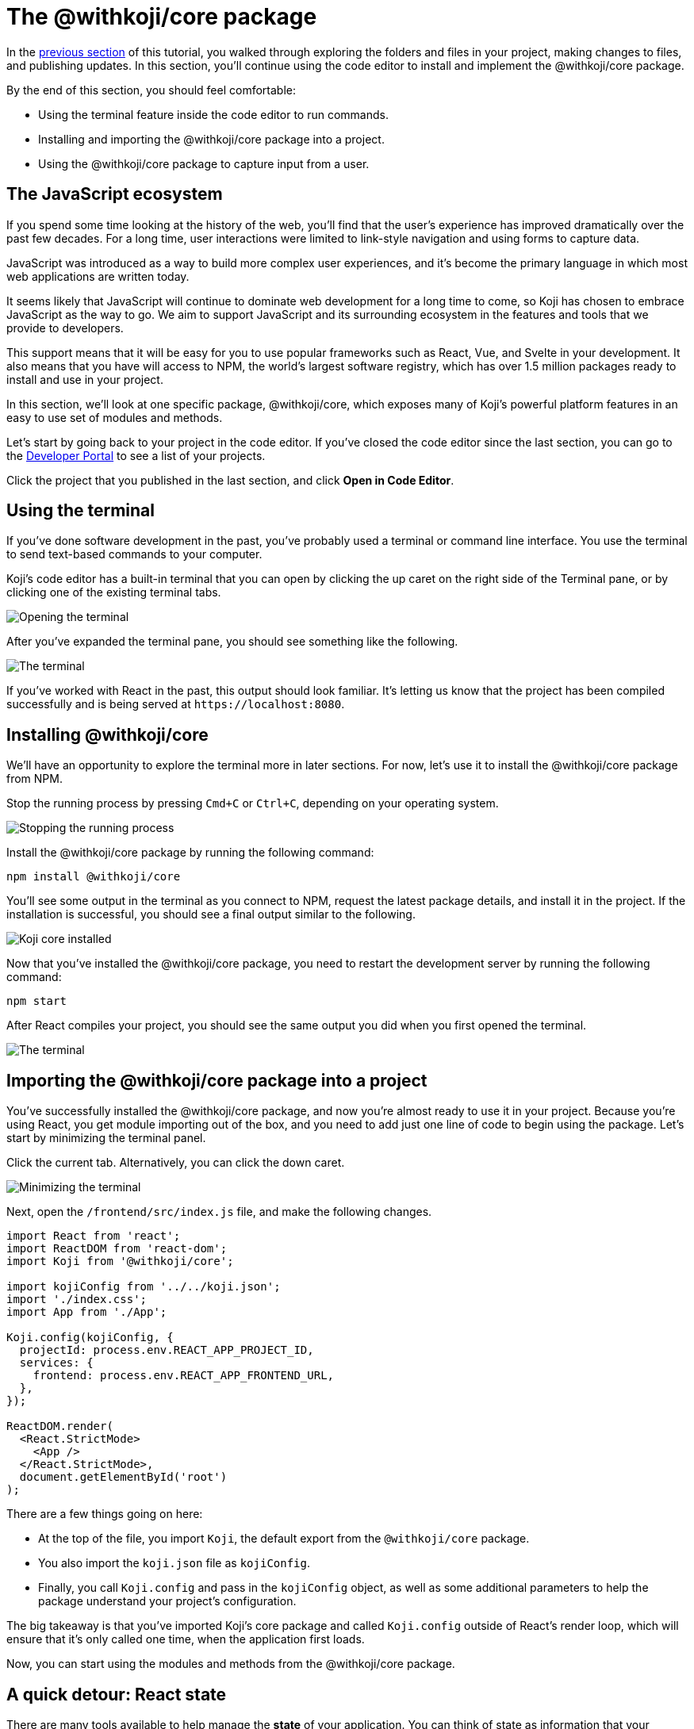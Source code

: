 = The @withkoji/core package
:page-slug: core-package
:page-description: Installing the @withkoji/core package and using it to capture user input.
:figure-caption!:

In the <<code-editor#,previous section>> of this tutorial, you walked through exploring the folders and files in your project, making changes to files, and publishing updates.
In this section, you’ll
// tag::description[]
continue using the code editor to install and implement the @withkoji/core package.
// end::description[]

By the end of this section, you should feel comfortable:

* Using the terminal feature inside the code editor to run commands.
* Installing and importing the @withkoji/core package into a project.
* Using the @withkoji/core package to capture input from a user.

== The JavaScript ecosystem

If you spend some time looking at the history of the web, you’ll find that the user’s experience has improved dramatically over the past few decades.
For a long time, user interactions were limited to link-style navigation and using forms to capture data.

JavaScript was introduced as a way to build more complex user experiences, and it's become the primary language in which most web applications are written today.

It seems likely that JavaScript will continue to dominate web development for a long time to come, so Koji has chosen to embrace JavaScript as the way to go.
We aim to support JavaScript and its surrounding ecosystem in the features and tools that we provide to developers.

This support means that it will be easy for you to use popular frameworks such as React, Vue, and Svelte in your development.
It also means that you have will access to NPM, the world's largest software registry, which has over 1.5 million packages ready to install and use in your project.

In this section, we’ll look at one specific package, @withkoji/core, which exposes many of Koji’s powerful platform features in an easy to use set of modules and methods.

Let’s start by going back to your project in the code editor.
If you’ve closed the code editor since the last section, you can go to the https://withkoji.com/developer/projects[Developer Portal] to see a list of your projects.

Click the project that you published in the last section, and click *Open in Code Editor*.

== Using the terminal

If you’ve done software development in the past, you’ve probably used a terminal or command line interface.
You use the terminal to send text-based commands to your computer.

Koji’s code editor has a built-in terminal that you can open by clicking the up caret on the right side of the Terminal pane, or by clicking one of the existing terminal tabs.

image::CP_02_opening-the-terminal.png[Opening the terminal]

After you’ve expanded the terminal pane, you should see something like the following.

image::CP_02_the-terminal.png[The terminal]

If you’ve worked with React in the past, this output should look familiar.
It’s letting us know that the project has been compiled successfully and is being served at `\https://localhost:8080`.

== Installing @withkoji/core

We’ll have an opportunity to explore the terminal more in later sections.
For now, let's use it to install the @withkoji/core package from NPM.

Stop the running process by pressing `Cmd+C` or `Ctrl+C`, depending on your operating system.

image::CP_03_stop-the-running-process.png[Stopping the running process]

Install the @withkoji/core package by running the following command:

`npm install @withkoji/core`

You'll see some output in the terminal as you connect to NPM, request the latest package details, and install it in the project.
If the installation is successful, you should see a final output similar to the following.

image::CP_03_koji-core-installed.png[Koji core installed]

Now that you’ve installed the @withkoji/core package, you need to restart the development server by running the following command:

`npm start`

After React compiles your project, you should see the same output you did when you first opened the terminal.

image::CP_03_the-terminal.png[The terminal]

== Importing the @withkoji/core package into a project

You’ve successfully installed the @withkoji/core package, and now you're almost ready to use it in your project.
Because you’re using React, you get module importing out of the box, and you need to add just one line of code to begin using the package.
Let’s start by minimizing the terminal panel.

Click the current tab.
Alternatively, you can click the down caret.

image::CP_04_minimize-terminal.png[Minimizing the terminal]

Next, open the `/frontend/src/index.js` file, and make the following changes.

[source, javascript]
----
import React from 'react';
import ReactDOM from 'react-dom';
import Koji from '@withkoji/core';

import kojiConfig from '../../koji.json';
import './index.css';
import App from './App';

Koji.config(kojiConfig, {
  projectId: process.env.REACT_APP_PROJECT_ID,
  services: {
    frontend: process.env.REACT_APP_FRONTEND_URL,
  },
});

ReactDOM.render(
  <React.StrictMode>
    <App />
  </React.StrictMode>,
  document.getElementById('root')
);
----

There are a few things going on here:

* At the top of the file, you import `Koji`, the default export from the `@withkoji/core` package.

* You also import the `koji.json` file as `kojiConfig`.

* Finally, you call `Koji.config` and pass in the `kojiConfig` object, as well as some additional parameters to help the package understand your project's configuration.

The big takeaway is that you’ve imported Koji's core package and called `Koji.config` outside of React’s render loop, which will ensure that it’s only called one time, when the application first loads.

Now, you can start using the modules and methods from the @withkoji/core package.

== A quick detour: React state

There are many tools available to help manage the *state* of your application.
You can think of state as information that your project needs to keep track of as it's running.

Most web applications use state in some way.
A few examples include tracking whether a user has selected light or dark mode, whether a particular section of content is expanded or collapsed, and whether a user is logged in or not.

The web application that you’re building is quite simple, but you can still use state to store the URL of the rotating image, instead of using a static image.

Make the following changes to the `frontend/src/App.js` file.

[source, javascript]
----
import { useState } from 'react';
import './App.css';

function App() {
  const [logoSrc, setLogoSrc] = useState('https://upload.wikimedia.org/wikipedia/commons/a/a7/React-icon.svg');
  return (
    <div className="App">
      <header className="App-header">
        <img src={logoSrc} className="App-logo" alt="logo" />
        <p>Some New Text</p>
      </header>
    </div>
  );
}

export default App;
----

Let's go over the changes.
You removed the import statement that brought in the local `logo.svg` file.
You also imported `useState` from `react`, which is a React hook that will allow you to do some state management inside the component.

The syntax for the `useState` hook is very simple:

`const [myValue, functionToSetMyValue] = useState(initialValue);`

You have a reactive value (`myValue`) that you can update by using `functionToSetMyValue`.
The value is initialized to `initialValue`.

In your project, you use the publicly available React logo from Wikimedia Commons as the default value:

`const [logoSrc, setLogoSrc] = useState('https://upload.wikimedia.org/wikipedia/commons/a/a7/React-icon.svg');`

You changed the `src` of the rotating image to `src={logoSrc}`, so the image being displayed will reference the `logoSrc`, even when you make changes to it using `setLogoSrc`.

Let’s test it out using a feature from the @withkoji/core package!

== Capturing user input with @withkoji/core

Capturing user input is a fundamental part of the user experience on the internet.
Filling out forms, uploading files, and toggling buttons are all ways in which a user can interact with a web application.

One of Koji’s goals is to make capturing a user’s input easy for developers and intuitive for users.
To accomplish this goal, the Koji platform has exposed a number of methods for capturing different types of dynamic user inputs.

Let’s take a look at one of those methods in action: `Koji.ui.capture.image`.

As you can probably guess, this method allows you to capture an image input from a user.
You might be wondering how this method is different from the traditional `<input type="file" />`, which allows a user to select an image file from their computer.
Let’s find out.

Update the code in `frontend/src/App.js` as follows.

[source, javascript]
----
import Koji from '@withkoji/core';
import { useState } from 'react';
import './App.css';

function App() {
  const [logoSrc, setLogoSrc] = useState('https://upload.wikimedia.org/wikipedia/commons/a/a7/React-icon.svg');
  const captureImage = async () => {
    const src = await Koji.ui.capture.image();

    if (src) setLogoSrc(() => src);
  };
  return (
    <div className="App">
      <header className="App-header">
        <button onClick={captureImage}>Capture Image</button>
        <img src={logoSrc} className="App-logo" alt="logo" />
        <p>Some New Text</p>
      </header>
    </div>
  );
}

export default App;
----

You’ll notice a few small changes.
First, you’re importing `Koji` again at the top of the file.
Second, you added a button that will call the `captureImage` function when it’s clicked.

The `captureImage` function requests user input by using the `Koji.ui.capture.image` method.
If a value is returned, `setLogoSrc` is called and the state is updated with a new value.

Let’s give it a try.
To make sure you are seeing the most updated version of your application, click the *Refresh* icon in the preview.

image::CP_06_refresh-button.png[The refresh button]

Click *Capture Image*.

You’ll see a few things.
In addition to supporting a traditional file upload, a user can paste an image from a URL or browse one of Koji’s many image asset packs to find an image.
There are also options to search the web for an image or to use one of the pre-configured bundles of images.

Feel free to spend some time testing this feature out, and notice that when you upload or choose an image, it's automatically updated in the preview window.

== Under the hood

One thing that’s not so obvious is what happens under the hood when a user chooses an image.
The image is automatically uploaded, hosted, and optimized by Koji’s CDN.
The whole process is blazing fast and the image is intelligently cached.
In addition, you gain access to a ton of interesting configuration options.

Let’s test out one option by changing a line in `frontend/src/App.js`.
(Don’t forget to save!)

Change

`const src = await Koji.ui.capture.image();`

to

`const src = await Koji.ui.capture.image({ blur: 10 });`

Now, try choosing a new image.
You’ll see that the new image has a blur effect applied to it.
The blur isn’t just a style or CSS property.
The image is actually being transformed and served back at a URL on a custom, Koji-backed CDN!

== Republishing

We’re just starting to scratch the surface of the ways in which Koji can give a traditional web application super powers.
Before we move on, let’s make sure you save your progress by publishing a new version of the project.

Navigate back to *Publish Settings* by clicking *Publish Now*.

Click *Publish New Version* to publish your latest changes.

After your project has been published, feel free to check out the link to the latest live version and experience your image capture in the wild.

== Wrapping up

You should now be familiar with using the terminal to make command line changes to your project, as well as installing and importing the @withkoji/core package.
You also learned how to capture an image value from a user and how to do a some state management in React.

In the <<your-first-remix#,next section>>, we’ll take a step back from the code and start to explore the real power of Koji.
